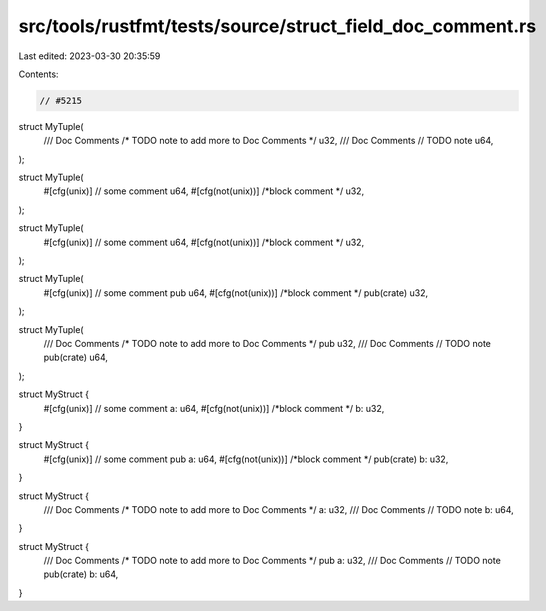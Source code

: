src/tools/rustfmt/tests/source/struct_field_doc_comment.rs
==========================================================

Last edited: 2023-03-30 20:35:59

Contents:

.. code-block:: rs

    // #5215
struct MyTuple(
    /// Doc Comments
    /* TODO note to add more to Doc Comments */ u32,
    /// Doc Comments
    // TODO note
    u64,
);

struct MyTuple(
    #[cfg(unix)] // some comment
    u64,
    #[cfg(not(unix))] /*block comment */
    u32,
);

struct MyTuple(
    #[cfg(unix)]
    // some comment
    u64,
    #[cfg(not(unix))]
    /*block comment */
    u32,
);

struct MyTuple(
    #[cfg(unix)] // some comment
    pub u64,
    #[cfg(not(unix))] /*block comment */
    pub(crate) u32,
);

struct MyTuple(
    /// Doc Comments
    /* TODO note to add more to Doc Comments */
    pub u32,
    /// Doc Comments
    // TODO note
    pub(crate) u64,
);

struct MyStruct {
    #[cfg(unix)] // some comment
    a: u64,
    #[cfg(not(unix))] /*block comment */
    b: u32,
}

struct MyStruct {
    #[cfg(unix)] // some comment
    pub a: u64,
    #[cfg(not(unix))] /*block comment */
    pub(crate) b: u32,
}

struct MyStruct {
    /// Doc Comments
    /* TODO note to add more to Doc Comments */
    a: u32,
    /// Doc Comments
    // TODO note
    b: u64,
}

struct MyStruct {
    /// Doc Comments
    /* TODO note to add more to Doc Comments */
    pub a: u32,
    /// Doc Comments
    // TODO note
    pub(crate) b: u64,
}


